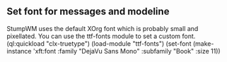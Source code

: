 

** Set font for messages and modeline
StumpWM uses the default XOrg font which is probably small and pixellated. You can use the ttf-fonts module to set a custom font.
(ql:quickload "clx-truetype")
(load-module "ttf-fonts")
(set-font (make-instance 'xft:font :family "DejaVu Sans Mono" :subfamily "Book" :size 11))
